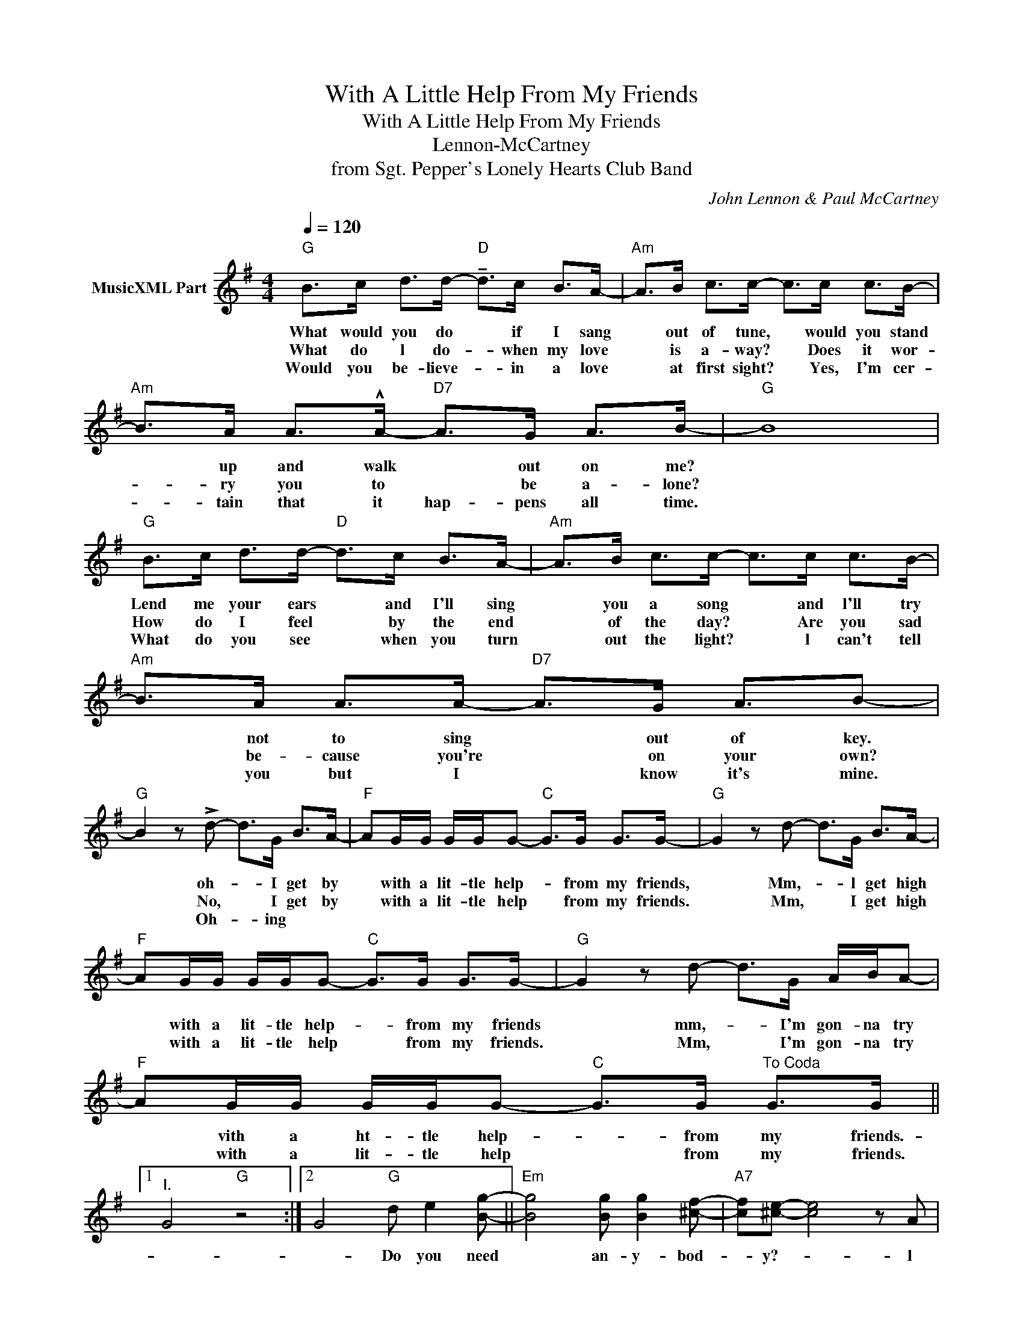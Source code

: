 X:1
T:With A Little Help From My Friends
T:With A Little Help From My Friends
T:Lennon-McCartney
T:from Sgt. Pepper's Lonely Hearts Club Band
C:John Lennon & Paul McCartney
Z:All Rights Reserved
L:1/8
Q:1/4=120
M:4/4
K:G
V:1 treble nm="MusicXML Part"
%%MIDI program 0
%%MIDI control 7 102
%%MIDI control 10 64
V:1
"G" B>c d>d-"D" !tenuto!d>c B>A- |"Am" A>B c>c- c>c c>B- |"Am" B>A A>!^!A-"D7" A>G A>B- |"G" B8 | %4
w: What would you do * if I sang|* out of tune, * would you stand|* up and walk * out on me?||
w: What do l do- * when my love|* is a- way? * Does it wor-|* ry you to * be a- lone?||
w: Would you be- lieve- * in a love|* at first sight? * Yes, I'm cer-|* tain that it hap- pens all time.||
"G" B>c d>d-"D" d>c B>A- |"Am" A>B c>c- c>c c>B- |"Am" B>A A>A-"D7" A>G A3/2B- | %7
w: Lend me your ears * and I'll sing|* you a song * and l'll try|* not to sing * out of key.|
w: How do I feel * by the end|* of the day? * Are you sad|* be- cause you're * on your own?|
w: What do you see * when you turn|* out the light? * l can't tell|* you but I * know it's mine.|
"G" B2 z !>!d- d>G B>A- |"F" AG/G/ G/G/G-"C" G>G G>G- |"G" G2 z d- d>G B>A- | %10
w: * oh- * I get by|* with a lit- tle help- * from my friends,|* Mm,- * l get high|
w: * No, * I get by|* with a lit- tle help * from my friends.|* Mm, * I get high|
w: * Oh- * ing * *|||
"F" AG/G/ G/G/G-"C" G>G G>G- |"G" G2 z d- d>G A/B/A- |"F" AG/G/ G/G/G-"C" G>G"^To Coda" G>G ||1 %13
w: * with a lit- tle help- * from my friends|* mm,- * I'm gon- na try|* vith a ht- tle help- * from my friends.-|
w: * with a lit- tle help * from my friends.|* Mm, * I'm gon- na try|* with a lit- tle help * from my friends.|
w: |||
"^I." G4"G" z4 :|2 G4"G" d e2 [Bg]- ||"Em" [Bg]4 [Bg] [Bg]2 [^cf]- |"A7" [cf][^ce]- [ce]4 z A | %17
w: |* Do you need|* an- y- bod-|* y?- * l|
w: ||||
w: ||||
"G" B2 B2"F" A>B A>G- |"C" G4 d e2 [Bg]- |"Em" [Bg]4 [Bg] [Bg]2 [^cf]2-"A7" | %20
w: need some- bod- y to love.|* Could it be|* an- y- bod-|
w: |||
w: |||
 [cf][^ce]- [ce]4 z A |"G" B2 B2"F" A>B A>G- |"C" G8"C""G""^D.C." || %23
w: * y? * l|want some- bod- y to love.||
w: |||
w: |||

